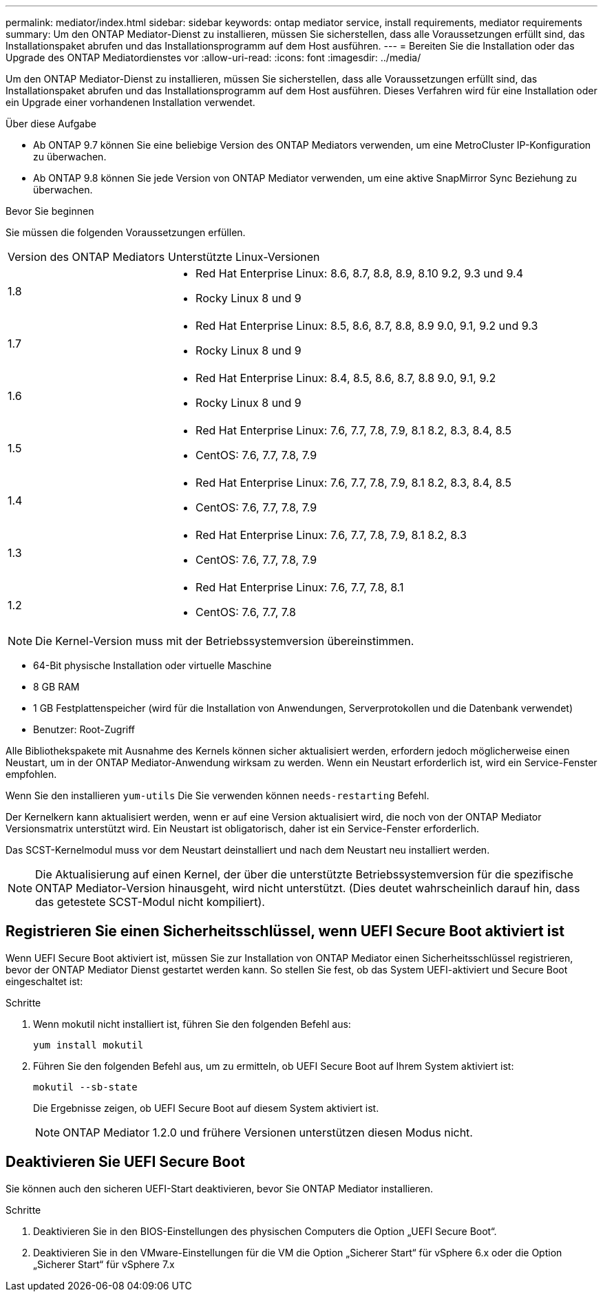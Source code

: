 ---
permalink: mediator/index.html 
sidebar: sidebar 
keywords: ontap mediator service, install requirements, mediator requirements 
summary: Um den ONTAP Mediator-Dienst zu installieren, müssen Sie sicherstellen, dass alle Voraussetzungen erfüllt sind, das Installationspaket abrufen und das Installationsprogramm auf dem Host ausführen. 
---
= Bereiten Sie die Installation oder das Upgrade des ONTAP Mediatordienstes vor
:allow-uri-read: 
:icons: font
:imagesdir: ../media/


[role="lead"]
Um den ONTAP Mediator-Dienst zu installieren, müssen Sie sicherstellen, dass alle Voraussetzungen erfüllt sind, das Installationspaket abrufen und das Installationsprogramm auf dem Host ausführen. Dieses Verfahren wird für eine Installation oder ein Upgrade einer vorhandenen Installation verwendet.

.Über diese Aufgabe
* Ab ONTAP 9.7 können Sie eine beliebige Version des ONTAP Mediators verwenden, um eine MetroCluster IP-Konfiguration zu überwachen.
* Ab ONTAP 9.8 können Sie jede Version von ONTAP Mediator verwenden, um eine aktive SnapMirror Sync Beziehung zu überwachen.


.Bevor Sie beginnen
Sie müssen die folgenden Voraussetzungen erfüllen.

[cols="30,70"]
|===


| Version des ONTAP Mediators | Unterstützte Linux-Versionen 


 a| 
1.8
 a| 
* Red Hat Enterprise Linux: 8.6, 8.7, 8.8, 8.9, 8.10 9.2, 9.3 und 9.4
* Rocky Linux 8 und 9




 a| 
1.7
 a| 
* Red Hat Enterprise Linux: 8.5, 8.6, 8.7, 8.8, 8.9 9.0, 9.1, 9.2 und 9.3
* Rocky Linux 8 und 9




 a| 
1.6
 a| 
* Red Hat Enterprise Linux: 8.4, 8.5, 8.6, 8.7, 8.8 9.0, 9.1, 9.2
* Rocky Linux 8 und 9




 a| 
1.5
 a| 
* Red Hat Enterprise Linux: 7.6, 7.7, 7.8, 7.9, 8.1 8.2, 8.3, 8.4, 8.5
* CentOS: 7.6, 7.7, 7.8, 7.9




 a| 
1.4
 a| 
* Red Hat Enterprise Linux: 7.6, 7.7, 7.8, 7.9, 8.1 8.2, 8.3, 8.4, 8.5
* CentOS: 7.6, 7.7, 7.8, 7.9




 a| 
1.3
 a| 
* Red Hat Enterprise Linux: 7.6, 7.7, 7.8, 7.9, 8.1 8.2, 8.3
* CentOS: 7.6, 7.7, 7.8, 7.9




 a| 
1.2
 a| 
* Red Hat Enterprise Linux: 7.6, 7.7, 7.8, 8.1
* CentOS: 7.6, 7.7, 7.8


|===

NOTE: Die Kernel-Version muss mit der Betriebssystemversion übereinstimmen.

* 64-Bit physische Installation oder virtuelle Maschine
* 8 GB RAM
* 1 GB Festplattenspeicher (wird für die Installation von Anwendungen, Serverprotokollen und die Datenbank verwendet)
* Benutzer: Root-Zugriff


Alle Bibliothekspakete mit Ausnahme des Kernels können sicher aktualisiert werden, erfordern jedoch möglicherweise einen Neustart, um in der ONTAP Mediator-Anwendung wirksam zu werden. Wenn ein Neustart erforderlich ist, wird ein Service-Fenster empfohlen.

Wenn Sie den installieren `yum-utils` Die Sie verwenden können `needs-restarting` Befehl.

Der Kernelkern kann aktualisiert werden, wenn er auf eine Version aktualisiert wird, die noch von der ONTAP Mediator Versionsmatrix unterstützt wird. Ein Neustart ist obligatorisch, daher ist ein Service-Fenster erforderlich.

Das SCST-Kernelmodul muss vor dem Neustart deinstalliert und nach dem Neustart neu installiert werden.


NOTE: Die Aktualisierung auf einen Kernel, der über die unterstützte Betriebssystemversion für die spezifische ONTAP Mediator-Version hinausgeht, wird nicht unterstützt. (Dies deutet wahrscheinlich darauf hin, dass das getestete SCST-Modul nicht kompiliert).



== Registrieren Sie einen Sicherheitsschlüssel, wenn UEFI Secure Boot aktiviert ist

Wenn UEFI Secure Boot aktiviert ist, müssen Sie zur Installation von ONTAP Mediator einen Sicherheitsschlüssel registrieren, bevor der ONTAP Mediator Dienst gestartet werden kann. So stellen Sie fest, ob das System UEFI-aktiviert und Secure Boot eingeschaltet ist:

.Schritte
. Wenn mokutil nicht installiert ist, führen Sie den folgenden Befehl aus:
+
`yum install mokutil`

. Führen Sie den folgenden Befehl aus, um zu ermitteln, ob UEFI Secure Boot auf Ihrem System aktiviert ist:
+
`mokutil --sb-state`

+
Die Ergebnisse zeigen, ob UEFI Secure Boot auf diesem System aktiviert ist.

+

NOTE: ONTAP Mediator 1.2.0 und frühere Versionen unterstützen diesen Modus nicht.





== Deaktivieren Sie UEFI Secure Boot

Sie können auch den sicheren UEFI-Start deaktivieren, bevor Sie ONTAP Mediator installieren.

.Schritte
. Deaktivieren Sie in den BIOS-Einstellungen des physischen Computers die Option „UEFI Secure Boot“.
. Deaktivieren Sie in den VMware-Einstellungen für die VM die Option „Sicherer Start“ für vSphere 6.x oder die Option „Sicherer Start“ für vSphere 7.x

